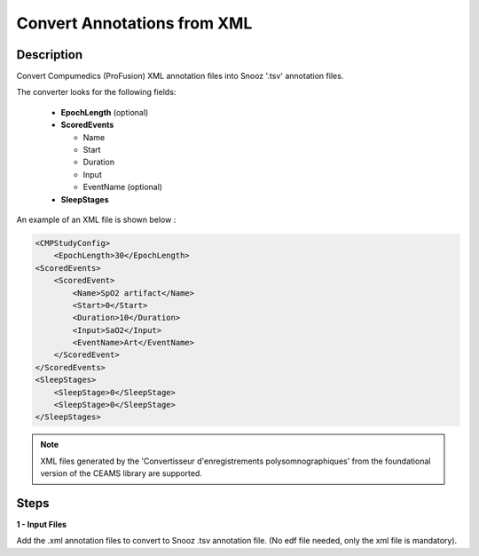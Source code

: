 .. _XML_Converter:

================================
Convert Annotations from XML
================================

Description
-----------------

Convert Compumedics (ProFusion) XML annotation files into Snooz '.tsv' annotation files.

The converter looks for the following fields:

    - **EpochLength** (optional)
    - **ScoredEvents**

      - Name
      - Start
      - Duration
      - Input
      - EventName (optional)
    - **SleepStages**

An example of an XML file is shown below : 

.. code-block:: XML

    <CMPStudyConfig>
        <EpochLength>30</EpochLength>
    <ScoredEvents>
        <ScoredEvent>
            <Name>SpO2 artifact</Name>
            <Start>0</Start>
            <Duration>10</Duration>
            <Input>SaO2</Input>
            <EventName>Art</EventName>
        </ScoredEvent>
    </ScoredEvents>
    <SleepStages>
        <SleepStage>0</SleepStage>
        <SleepStage>0</SleepStage>
    </SleepStages>


.. note::

    XML files generated by the 'Convertisseur d'enregistrements polysomnographiques' from the foundational version of the CEAMS library are supported.

Steps
-----------------

**1 - Input Files**

Add the .xml annotation files to convert to Snooz .tsv annotation file.  (No edf file needed, only the xml file is mandatory). 
